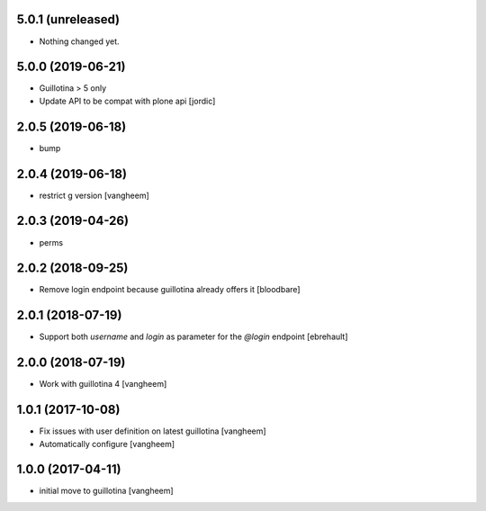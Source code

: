 5.0.1 (unreleased)
------------------

- Nothing changed yet.


5.0.0 (2019-06-21)
------------------

- Guillotina > 5 only

- Update API to be compat with plone api
  [jordic]


2.0.5 (2019-06-18)
------------------

- bump


2.0.4 (2019-06-18)
------------------

- restrict g version
  [vangheem]


2.0.3 (2019-04-26)
------------------

- perms


2.0.2 (2018-09-25)
------------------

- Remove login endpoint because guillotina already offers it
  [bloodbare]


2.0.1 (2018-07-19)
------------------

- Support both `username` and `login` as parameter for the `@login` endpoint
  [ebrehault]


2.0.0 (2018-07-19)
------------------

- Work with guillotina 4
  [vangheem]


1.0.1 (2017-10-08)
------------------

- Fix issues with user definition on latest guillotina
  [vangheem]

- Automatically configure
  [vangheem]


1.0.0 (2017-04-11)
------------------

- initial move to guillotina
  [vangheem]
